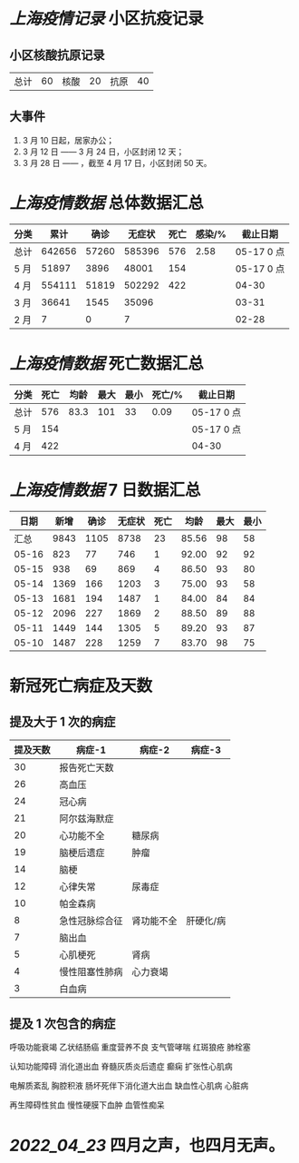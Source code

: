 * [[上海疫情记录]] 小区抗疫记录

** 小区核酸抗原记录
| 总计 | 60 | 核酸 | 20 | 抗原 | 40 |

** 大事件
1. 3 月 10 日起，居家办公；
2. 3 月 12 日 —— 3 月 24 日，小区封闭 12 天；
3. 3 月 28 日 —— ，截至 4 月 17 日，小区封闭 50 天。

* [[上海疫情数据]] 总体数据汇总

| 分类 |   累计 |  确诊 | 无症状 | 死亡 | 感染/% |   截止日期 |
|------+--------+-------+--------+------+--------+------------|
| 总计 | 642656 | 57260 | 585396 |  576 |   2.58 | 05-17 0 点 |
| 5 月 |  51897 |  3896 |  48001 |  154 |        | 05-17 0 点 |
| 4 月 | 554111 | 51819 | 502292 |  422 |        |      04-30 |
| 3 月 |  36641 |  1545 |  35096 |      |        |      03-31 |
| 2 月 |      7 |     0 |      7 |      |        |      02-28 |

* [[上海疫情数据]] 死亡数据汇总

| 分类 | 死亡 | 均龄 | 最大 | 最小 | 死亡/% | 截止日期   |
|------+------+------+------+------+--------+------------|
| 总计 |  576 | 83.3 |  101 |   33 |   0.09 | 05-17 0 点 |
| 5 月 |  154 |      |      |      |        | 05-17 0 点 |
| 4 月 |  422 |      |      |      |        | 04-30      |

* [[上海疫情数据]] 7 日数据汇总

|  日期 | 新增 | 确诊 | 无症状 | 死亡 |  均龄 | 最大 | 最小 |
|-------+------+------+--------+------+-------+------+------|
|  汇总 | 9843 | 1105 |   8738 |   23 | 85.56 |   98 |   58 |
| 05-16 |  823 |   77 |    746 |    1 | 92.00 |   92 |   92 |
| 05-15 |  938 |   69 |    869 |    4 | 86.50 |   93 |   80 |
| 05-14 | 1369 |  166 |   1203 |    3 | 75.00 |   93 |   58 |
| 05-13 | 1681 |  194 |   1487 |    1 | 84.00 |   84 |   84 |
| 05-12 | 2096 |  227 |   1869 |    2 | 88.50 |   89 |   88 |
| 05-11 | 1449 |  144 |   1305 |    5 | 89.20 |   93 |   87 |
| 05-10 | 1487 |  228 |   1259 |    7 | 83.70 |   98 |   75 |
#+TBLFM: @2$2..@2$5=vsum(@3..@>);f2
#+TBLFM: @2$6=vsum(@3..@9)/7;f2
#+TBLFM: @2$7=vmax(@3..@>);f2
#+TBLFM: @2$8=vmin(@3..@>);f2

* 新冠死亡病症及天数

** 提及大于 1 次的病症

| 提及天数 | 病症-1         | 病症-2     | 病症-3    |
|----------+----------------+------------+-----------|
|       30 | 报告死亡天数   |            |           |
|       26 | 高血压         |            |           |
|       24 | 冠心病         |            |           |
|       21 | 阿尔兹海默症   |            |           |
|       20 | 心功能不全     | 糖尿病     |           |
|       19 | 脑梗后遗症     | 肿瘤       |           |
|       14 | 脑梗           |            |           |
|       12 | 心律失常       | 尿毒症     |           |
|       10 | 帕金森病       |            |           |
|        8 | 急性冠脉综合征 | 肾功能不全 | 肝硬化/病 |
|        7 | 脑出血         |            |           |
|        5 | 心肌梗死       | 肾病       |           |
|        4 | 慢性阻塞性肺病 | 心力衰竭   |           |
|        3 | 白血病         |            |           |

** 提及 1 次包含的病症

呼吸功能衰竭 乙状结肠癌 重度营养不良 支气管哮喘 红斑狼疮 肺栓塞

认知功能障碍 消化道出血 脊髓灰质炎后遗症 癫痫 扩张性心肌病

电解质紊乱 胸腔积液 肠坏死伴下消化道大出血 缺血性心肌病 心脏病

再生障碍性贫血 慢性硬膜下血肿 血管性痴呆

* [[2022_04_23]] 四月之声，也四月无声。
[[https://nas.qysit.com:2046/geekpanshi/diaryshare/-/raw/main/assets/20220423111628_1650683838458_0.jpg]]

